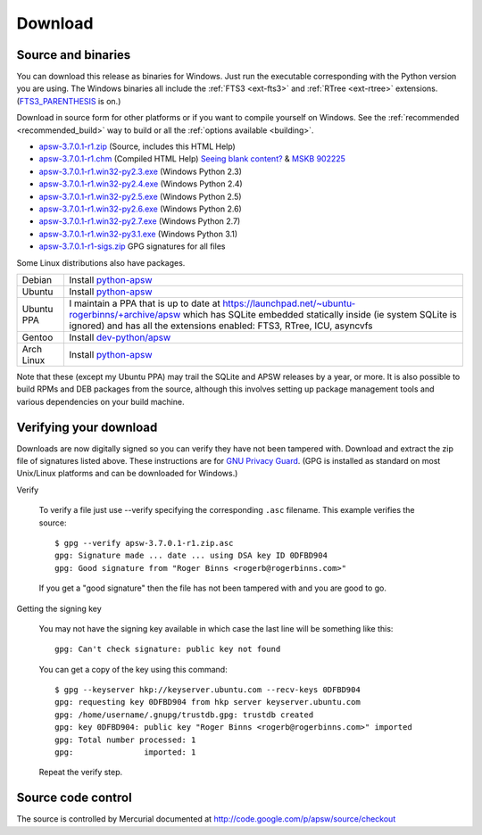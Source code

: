 Download
********

.. _source_and_binaries:

Source and binaries
===================

You can download this release as binaries for Windows.  Just run the
executable corresponding with the Python version you are using.  The
Windows binaries all include the :ref:`FTS3 <ext-fts3>` and
:ref:`RTree <ext-rtree>` extensions.  (`FTS3_PARENTHESIS
<http://www.sqlite.org/compile.html#enable_fts3_parenthesis>`_ is on.)

Download in source form for other platforms or if you want to compile
yourself on Windows.  See the :ref:`recommended <recommended_build>`
way to build or all the :ref:`options available <building>`.

.. downloads-begin

* `apsw-3.7.0.1-r1.zip
  <http://apsw.googlecode.com/files/apsw-3.7.0.1-r1.zip>`_
  (Source, includes this HTML Help)

* `apsw-3.7.0.1-r1.chm
  <http://apsw.googlecode.com/files/apsw-3.7.0.1-r1.chm>`_
  (Compiled HTML Help) `Seeing blank content? <http://weblog.helpware.net/?p=36>`_ & `MSKB 902225 <http://support.microsoft.com/kb/902225/>`_

* `apsw-3.7.0.1-r1.win32-py2.3.exe
  <http://apsw.googlecode.com/files/apsw-3.7.0.1-r1.win32-py2.3.exe>`_
  (Windows Python 2.3)

* `apsw-3.7.0.1-r1.win32-py2.4.exe
  <http://apsw.googlecode.com/files/apsw-3.7.0.1-r1.win32-py2.4.exe>`_
  (Windows Python 2.4)

* `apsw-3.7.0.1-r1.win32-py2.5.exe
  <http://apsw.googlecode.com/files/apsw-3.7.0.1-r1.win32-py2.5.exe>`_
  (Windows Python 2.5)

* `apsw-3.7.0.1-r1.win32-py2.6.exe
  <http://apsw.googlecode.com/files/apsw-3.7.0.1-r1.win32-py2.6.exe>`_
  (Windows Python 2.6)

* `apsw-3.7.0.1-r1.win32-py2.7.exe
  <http://apsw.googlecode.com/files/apsw-3.7.0.1-r1.win32-py2.7.exe>`_
  (Windows Python 2.7)

* `apsw-3.7.0.1-r1.win32-py3.1.exe
  <http://apsw.googlecode.com/files/apsw-3.7.0.1-r1.win32-py3.1.exe>`_
  (Windows Python 3.1)

* `apsw-3.7.0.1-r1-sigs.zip 
  <http://apsw.googlecode.com/files/apsw-3.7.0.1-r1-sigs.zip>`_
  GPG signatures for all files

.. downloads-end

Some Linux distributions also have packages.

+-------------------+----------------------------------------------------------------------------------+
| Debian            | Install `python-apsw <http://packages.debian.org/python-apsw>`__                 |
+-------------------+----------------------------------------------------------------------------------+
| Ubuntu            | Install `python-apsw <http://packages.ubuntu.com/search?keywords=python-apsw>`__ |
+-------------------+----------------------------------------------------------------------------------+
| Ubuntu PPA        | I maintain a PPA that is up to date at                                           |
|                   | https://launchpad.net/~ubuntu-rogerbinns/+archive/apsw  which has SQLite         |
|                   | embedded statically inside (ie system SQLite is ignored) and has all the         |
|                   | extensions enabled: FTS3, RTree, ICU, asyncvfs                                   |
+-------------------+----------------------------------------------------------------------------------+
| Gentoo            | Install `dev-python/apsw <http://www.gentoo-portage.com/dev-python/apsw>`_       |
+-------------------+----------------------------------------------------------------------------------+
| Arch Linux        | Install `python-apsw <http://aur.archlinux.org/packages.php?ID=5537>`__          |
+-------------------+----------------------------------------------------------------------------------+

Note that these (except my Ubuntu PPA) may trail the SQLite and APSW
releases by a year, or more.  It is also possible to build RPMs and
DEB packages from the source, although this involves setting up
package management tools and various dependencies on your build
machine.


.. _verifydownload:

Verifying your download
=======================

Downloads are now digitally signed so you can verify they have not
been tampered with.  Download and extract the zip file of signatures
listed above.  These instructions are for `GNU Privacy Guard
<http://www.gnupg.org/>`__.  (GPG is installed as standard on most
Unix/Linux platforms and can be downloaded for Windows.)

Verify

  To verify a file just use --verify specifying the corresponding
  ``.asc`` filename.  This example verifies the source::

      $ gpg --verify apsw-3.7.0.1-r1.zip.asc
      gpg: Signature made ... date ... using DSA key ID 0DFBD904
      gpg: Good signature from "Roger Binns <rogerb@rogerbinns.com>"

  If you get a "good signature" then the file has not been tampered with
  and you are good to go.

Getting the signing key

  You may not have the signing key available in which case the last
  line will be something like this::

   gpg: Can't check signature: public key not found

  You can get a copy of the key using this command::

    $ gpg --keyserver hkp://keyserver.ubuntu.com --recv-keys 0DFBD904
    gpg: requesting key 0DFBD904 from hkp server keyserver.ubuntu.com
    gpg: /home/username/.gnupg/trustdb.gpg: trustdb created
    gpg: key 0DFBD904: public key "Roger Binns <rogerb@rogerbinns.com>" imported
    gpg: Total number processed: 1
    gpg:               imported: 1

  Repeat the verify step.

Source code control
===================

The source is controlled by Mercurial documented at
http://code.google.com/p/apsw/source/checkout